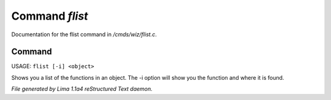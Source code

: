 Command *flist*
****************

Documentation for the flist command in */cmds/wiz/flist.c*.

Command
=======

USAGE: ``flist [-i] <object>``

Shows you a list of the functions in an object.
The -i option  will show you the function and
where it is found.

.. TAGS: RST



*File generated by Lima 1.1a4 reStructured Text daemon.*
